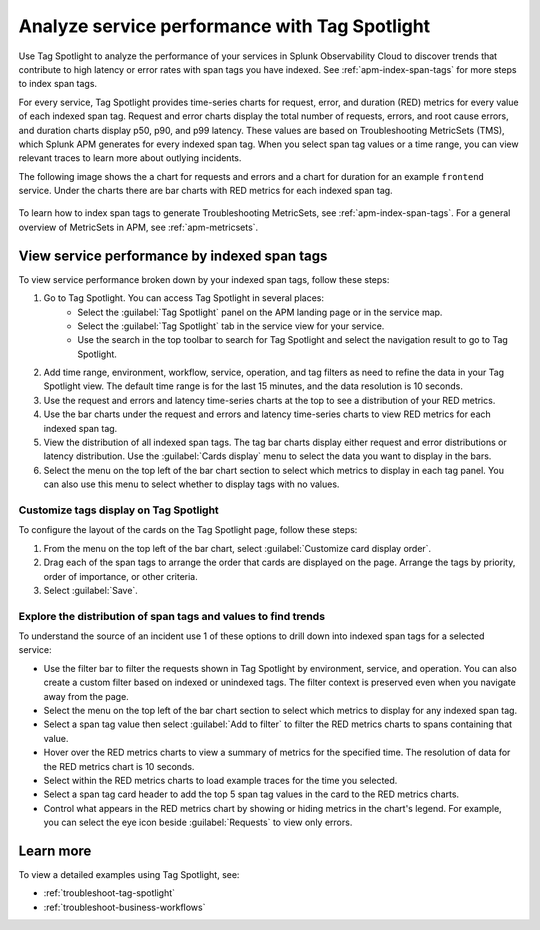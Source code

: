 .. _apm-tag-spotlight:

Analyze service performance with Tag Spotlight
*****************************************************************************

.. meta::
   :description: Learn how to view metrics for every indexed span tag for a service in a single window in Splunk Observability Cloud.

Use Tag Spotlight to analyze the performance of your services in Splunk Observability Cloud to discover trends that contribute to high latency or error rates with span tags you have indexed. See :ref:`apm-index-span-tags` for more steps to index span tags. 

For every service, Tag Spotlight provides time-series charts for request, error, and duration (RED) metrics for every value of each indexed span tag. Request and error charts display the total number of requests, errors, and root cause errors, and duration charts display p50, p90, and p99 latency. These values are based on Troubleshooting MetricSets (TMS), which Splunk APM generates for every indexed span tag. When you select span tag values or a time range, you can view relevant traces to learn more about outlying incidents.

The following image shows the a chart for requests and errors and a chart for duration for an example ``frontend`` service. Under the charts there are bar charts with RED metrics for each indexed span tag.

   .. image:: /_images/apm/span-tags/tag-spotlight-fy25pi2.png  
      :alt: This image shows requests and errors and latency charts as well as requests and errors broken down by indexed span tag for an example frontend service.

To learn how to index span tags to generate Troubleshooting MetricSets, see :ref:`apm-index-span-tags`. For a general overview of MetricSets in APM, see :ref:`apm-metricsets`. 

View service performance by indexed span tags
================================================================
To view service performance broken down by your indexed span tags, follow these steps:

#. Go to Tag Spotlight. You can access Tag Spotlight in several places:
     * Select the :guilabel:`Tag Spotlight` panel on the APM landing page or in the service map. 
     * Select the :guilabel:`Tag Spotlight` tab in the service view for your service.
     * Use the search in the top toolbar to search for Tag Spotlight and select the navigation result to go to Tag Spotlight.
#. Add time range, environment, workflow, service, operation, and tag filters as need to refine the data in your Tag Spotlight view. The default time range is for the last 15 minutes, and the data resolution is 10 seconds.
#. Use the request and errors and latency time-series charts at the top to see a distribution of your RED metrics.
#. Use the bar charts under the request and errors and latency time-series charts to view RED metrics for each indexed span tag.
#. View the distribution of all indexed span tags. The tag bar charts display either request and error distributions or latency distribution. Use the :guilabel:`Cards display` menu to select the data you want to display in the bars. 
#. Select the menu on the top left of the bar chart section to select which metrics to display in each tag panel. You can also use this menu to select whether to display tags with no values.

Customize tags display on Tag Spotlight    
----------------------------------------------------------------------
To configure the layout of the cards on the Tag Spotlight page, follow these steps: 

#. From the menu on the top left of the bar chart, select :guilabel:`Customize card display order`. 
#. Drag each of the span tags to arrange the order that cards are displayed on the page. Arrange the tags by priority, order of importance, or other criteria.
#. Select :guilabel:`Save`. 

Explore the distribution of span tags and values to find trends
----------------------------------------------------------------------

To understand the source of an incident use 1 of these options to drill down into indexed span tags for a selected service:

- Use the filter bar to filter the requests shown in Tag Spotlight by environment, service, and operation. You can also create a custom filter based on indexed or unindexed tags. The filter context is preserved even when you navigate away from the page. 

- Select the menu on the top left of the bar chart section to select which metrics to display for any indexed span tag.  
  
- Select a span tag value then select :guilabel:`Add to filter` to filter the RED metrics charts to spans containing that value. 

- Hover over the RED metrics charts to view a summary of metrics for the specified time. The resolution of data for the RED metrics chart is 10 seconds. 

- Select within the RED metrics charts to load example traces for the time you selected.

- Select a span tag card header to add the top 5 span tag values in the card to the RED metrics charts.

- Control what appears in the RED metrics chart by showing or hiding metrics in the chart's legend. For example, you can select the eye icon beside :guilabel:`Requests` to view only errors.  

Learn more
================================================================

To view a detailed examples using Tag Spotlight, see: 

* :ref:`troubleshoot-tag-spotlight`
* :ref:`troubleshoot-business-workflows` 
